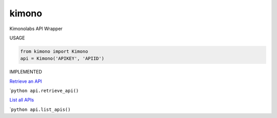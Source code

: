 kimono
======

Kimonolabs API Wrapper

USAGE
     

.. code:: python

    from kimono import Kimono
    api = Kimono('APIKEY', 'APIID')

IMPLEMENTED
           

`Retrieve an API <https://www.kimonolabs.com/apidocs#RetrieveApi>`__

\`\ ``python api.retrieve_api()``

`List all APIs <https://www.kimonolabs.com/apidocs#ListApis>`__

\`\ ``python api.list_apis()``

